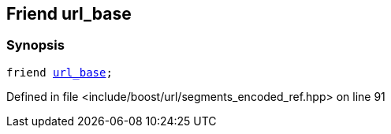 :relfileprefix: ../../../
[#DFFB4097C4D333EBD2B571D1D27A0A7D8C8CDCCD]
== Friend url_base



=== Synopsis

[source,cpp,subs="verbatim,macros,-callouts"]
----
friend xref:reference/boost/urls/url_base.adoc[url_base];
----

Defined in file <include/boost/url/segments_encoded_ref.hpp> on line 91

